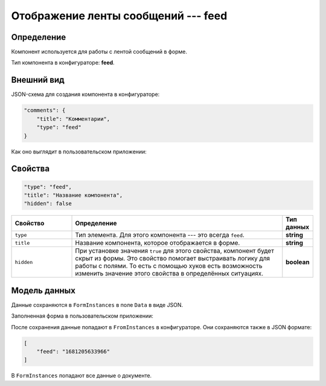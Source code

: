 Отображение ленты сообщений --- feed
====================================

Определение
-----------

Компонент используется для работы с лентой сообщений в форме.

Тип компонента в конфигураторе: **feed**.

Внешний вид
-----------

JSON-схема для создания компонента в конфигураторе:

..  code-block:: json

    "comments": {
        "title": "Комментарии",
        "type": "feed"
    }

Как оно выглядит в пользовательском приложении:

..  thumbnail:: images/feed-1-overview.png
    :alt: Пример компонента
    :align: center

Свойства
--------

..  code-block:: json

    "type": "feed",
    "title": "Название компонента",
    "hidden": false
       

..  list-table::
    :widths: 20 70 10
    :header-rows: 1

    *   - Свойство
        - Определение
        - Тип данных
    *   - ``type``
        - Тип элемента. Для этого компонента --- это всегда ``feed``.
        - **string**
    *   - ``title``
        - Название компонента, которое отображается в форме.
        - **string**
    *   - ``hidden``
        - При установке значения ``true`` для этого свойства, компонент будет скрыт из формы. Это свойство помогает выстраивать логику для работы с полями.
          То есть с помощью хуков есть возможность изменить значение этого свойства в определённых ситуациях.
        - **boolean**

Модель данных
-------------

Данные сохраняются в ``FormInstances`` в поле ``Data`` в виде JSON.

Заполненная форма в пользовательском приложении:

..  thumbnail:: images/feed-2-model.png
    :alt: Пример компонента
    :align: center

После сохранения данные попадают в ``FromInstances`` в конфигураторе. Они сохраняются также в JSON формате:

..  code-block:: json

    [
        "feed": "1681205633966"
    ]

В ``FormInstances`` попадают все данные о документе.

..  Примеры использования
    ---------------------

    В системе предусмотрена возможность передавать значения некоторых свойств с помощью хуков.
    Также у свойств есть определённые значения по умолчанию, которые позволяют опускать эти свойства.

    Поэтому в примере ниже мы можем опустить почти все свойства компонента.

    ..  code-block:: json

        "supDocs": {
              "type": "attachments",
              "title": "Сопроводительная документация *"
            }

    Вот так этот компонент будет выглядеть у пользователя:

    ..  thumbnail:: images/attachments-4-example.png
        :alt: Пример компонента
        :width: 70%